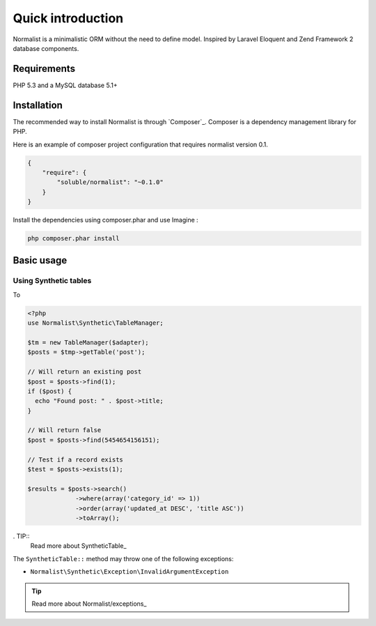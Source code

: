 Quick introduction
==================

Normalist is a minimalistic ORM without the need to define model. Inspired by Laravel Eloquent and Zend Framework 2 database components.

Requirements
------------

PHP 5.3 and a MySQL database 5.1+

Installation
------------

The recommended way to install Normalist is through `Composer`_.
Composer is a dependency management library for PHP.

Here is an example of composer project configuration that requires normalist
version 0.1.

.. code-block:: json

    {
        "require": {
            "soluble/normalist": "~0.1.0"
        }
    }

Install the dependencies using composer.phar and use Imagine :

.. code-block:: none

    php composer.phar install
    


Basic usage
-----------

Using Synthetic tables
++++++++++++++++++++++

To 

.. code-block:: php

   <?php
   use Normalist\Synthetic\TableManager;

   $tm = new TableManager($adapter);
   $posts = $tmp->getTable('post');

   // Will return an existing post
   $post = $posts->find(1); 
   if ($post) {
     echo "Found post: " . $post->title;
   }
   
   // Will return false
   $post = $posts->find(5454654156151);

   // Test if a record exists
   $test = $posts->exists(1);

   $results = $posts->search()
                ->where(array('category_id' => 1))
                ->order(array('updated_at DESC', 'title ASC'))
                ->toArray();




. TIP::
   Read more about SyntheticTable_

The ``SyntheticTable::`` method may throw one of the following exceptions:

* ``Normalist\Synthetic\Exception\InvalidArgumentException``

.. TIP::
   Read more about Normalist/exceptions_

